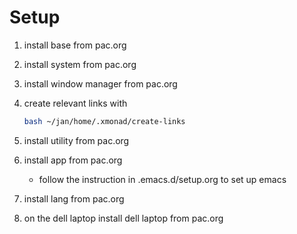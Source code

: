 * Setup
1) install base from pac.org
2) install system from pac.org
3) install window manager from pac.org
4) create relevant links with
   #+begin_src bash
   bash ~/jan/home/.xmonad/create-links
#+end_src
5) install utility from pac.org
6) install app from pac.org
   - follow the instruction in .emacs.d/setup.org to set up emacs

7) install lang from pac.org

8) on the dell laptop install dell laptop from pac.org
